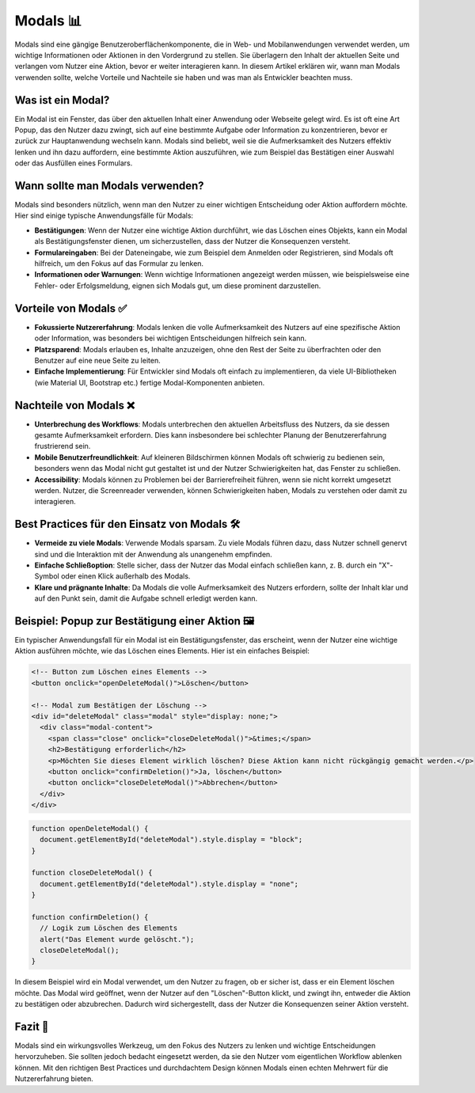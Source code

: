 Modals  📊
=====================================

Modals sind eine gängige Benutzeroberflächenkomponente, die in Web- und Mobilanwendungen verwendet werden, um wichtige Informationen oder Aktionen in den Vordergrund zu stellen. Sie überlagern den Inhalt der aktuellen Seite und verlangen vom Nutzer eine Aktion, bevor er weiter interagieren kann. In diesem Artikel erklären wir, wann man Modals verwenden sollte, welche Vorteile und Nachteile sie haben und was man als Entwickler beachten muss.

Was ist ein Modal?
--------------------

Ein Modal ist ein Fenster, das über den aktuellen Inhalt einer Anwendung oder Webseite gelegt wird. Es ist oft eine Art Popup, das den Nutzer dazu zwingt, sich auf eine bestimmte Aufgabe oder Information zu konzentrieren, bevor er zurück zur Hauptanwendung wechseln kann. Modals sind beliebt, weil sie die Aufmerksamkeit des Nutzers effektiv lenken und ihn dazu auffordern, eine bestimmte Aktion auszuführen, wie zum Beispiel das Bestätigen einer Auswahl oder das Ausfüllen eines Formulars.

Wann sollte man Modals verwenden?
-----------------------------------

Modals sind besonders nützlich, wenn man den Nutzer zu einer wichtigen Entscheidung oder Aktion auffordern möchte. Hier sind einige typische Anwendungsfälle für Modals:

- **Bestätigungen**: Wenn der Nutzer eine wichtige Aktion durchführt, wie das Löschen eines Objekts, kann ein Modal als Bestätigungsfenster dienen, um sicherzustellen, dass der Nutzer die Konsequenzen versteht.
- **Formulareingaben**: Bei der Dateneingabe, wie zum Beispiel dem Anmelden oder Registrieren, sind Modals oft hilfreich, um den Fokus auf das Formular zu lenken.
- **Informationen oder Warnungen**: Wenn wichtige Informationen angezeigt werden müssen, wie beispielsweise eine Fehler- oder Erfolgsmeldung, eignen sich Modals gut, um diese prominent darzustellen.

Vorteile von Modals ✅
--------------------------

- **Fokussierte Nutzererfahrung**: Modals lenken die volle Aufmerksamkeit des Nutzers auf eine spezifische Aktion oder Information, was besonders bei wichtigen Entscheidungen hilfreich sein kann.
- **Platzsparend**: Modals erlauben es, Inhalte anzuzeigen, ohne den Rest der Seite zu überfrachten oder den Benutzer auf eine neue Seite zu leiten.
- **Einfache Implementierung**: Für Entwickler sind Modals oft einfach zu implementieren, da viele UI-Bibliotheken (wie Material UI, Bootstrap etc.) fertige Modal-Komponenten anbieten.

Nachteile von Modals ❌
---------------------------

- **Unterbrechung des Workflows**: Modals unterbrechen den aktuellen Arbeitsfluss des Nutzers, da sie dessen gesamte Aufmerksamkeit erfordern. Dies kann insbesondere bei schlechter Planung der Benutzererfahrung frustrierend sein.
- **Mobile Benutzerfreundlichkeit**: Auf kleineren Bildschirmen können Modals oft schwierig zu bedienen sein, besonders wenn das Modal nicht gut gestaltet ist und der Nutzer Schwierigkeiten hat, das Fenster zu schließen.
- **Accessibility**: Modals können zu Problemen bei der Barrierefreiheit führen, wenn sie nicht korrekt umgesetzt werden. Nutzer, die Screenreader verwenden, können Schwierigkeiten haben, Modals zu verstehen oder damit zu interagieren.

Best Practices für den Einsatz von Modals 🛠️
--------------------------------------------

- **Vermeide zu viele Modals**: Verwende Modals sparsam. Zu viele Modals führen dazu, dass Nutzer schnell genervt sind und die Interaktion mit der Anwendung als unangenehm empfinden.
- **Einfache Schließoption**: Stelle sicher, dass der Nutzer das Modal einfach schließen kann, z. B. durch ein "X"-Symbol oder einen Klick außerhalb des Modals.
- **Klare und prägnante Inhalte**: Da Modals die volle Aufmerksamkeit des Nutzers erfordern, sollte der Inhalt klar und auf den Punkt sein, damit die Aufgabe schnell erledigt werden kann.

Beispiel: Popup zur Bestätigung einer Aktion 🖼️
-----------------------------------------------

Ein typischer Anwendungsfall für ein Modal ist ein Bestätigungsfenster, das erscheint, wenn der Nutzer eine wichtige Aktion ausführen möchte, wie das Löschen eines Elements. Hier ist ein einfaches Beispiel:

.. code-block:: html

  <!-- Button zum Löschen eines Elements -->
  <button onclick="openDeleteModal()">Löschen</button>

  <!-- Modal zum Bestätigen der Löschung -->
  <div id="deleteModal" class="modal" style="display: none;">
    <div class="modal-content">
      <span class="close" onclick="closeDeleteModal()">&times;</span>
      <h2>Bestätigung erforderlich</h2>
      <p>Möchten Sie dieses Element wirklich löschen? Diese Aktion kann nicht rückgängig gemacht werden.</p>
      <button onclick="confirmDeletion()">Ja, löschen</button>
      <button onclick="closeDeleteModal()">Abbrechen</button>
    </div>
  </div>

.. code-block:: javascript

  function openDeleteModal() {
    document.getElementById("deleteModal").style.display = "block";
  }

  function closeDeleteModal() {
    document.getElementById("deleteModal").style.display = "none";
  }

  function confirmDeletion() {
    // Logik zum Löschen des Elements
    alert("Das Element wurde gelöscht.");
    closeDeleteModal();
  }

In diesem Beispiel wird ein Modal verwendet, um den Nutzer zu fragen, ob er sicher ist, dass er ein Element löschen möchte. Das Modal wird geöffnet, wenn der Nutzer auf den "Löschen"-Button klickt, und zwingt ihn, entweder die Aktion zu bestätigen oder abzubrechen. Dadurch wird sichergestellt, dass der Nutzer die Konsequenzen seiner Aktion versteht.

Fazit 📝
-----------

Modals sind ein wirkungsvolles Werkzeug, um den Fokus des Nutzers zu lenken und wichtige Entscheidungen hervorzuheben. Sie sollten jedoch bedacht eingesetzt werden, da sie den Nutzer vom eigentlichen Workflow ablenken können. Mit den richtigen Best Practices und durchdachtem Design können Modals einen echten Mehrwert für die Nutzererfahrung bieten.